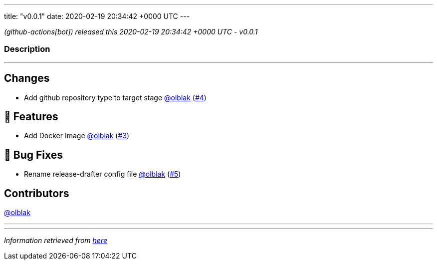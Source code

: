 ---
title: "v0.0.1"
date: 2020-02-19 20:34:42 +0000 UTC
---

// Disclaimer: this file is generated, do not edit it manually.


__ (github-actions[bot]) released this 2020-02-19 20:34:42 +0000 UTC - v0.0.1__


=== Description

---

++++

<h2>Changes</h2>
<ul>
<li>Add github repository type to target stage <a class="user-mention notranslate" data-hovercard-type="user" data-hovercard-url="/users/olblak/hovercard" data-octo-click="hovercard-link-click" data-octo-dimensions="link_type:self" href="https://github.com/olblak">@olblak</a> (<a class="issue-link js-issue-link" data-error-text="Failed to load title" data-id="566745151" data-permission-text="Title is private" data-url="https://github.com/updatecli/updatecli/issues/4" data-hovercard-type="pull_request" data-hovercard-url="/updatecli/updatecli/pull/4/hovercard" href="https://github.com/updatecli/updatecli/pull/4">#4</a>)</li>
</ul>
<h2>🚀 Features</h2>
<ul>
<li>Add Docker Image <a class="user-mention notranslate" data-hovercard-type="user" data-hovercard-url="/users/olblak/hovercard" data-octo-click="hovercard-link-click" data-octo-dimensions="link_type:self" href="https://github.com/olblak">@olblak</a> (<a class="issue-link js-issue-link" data-error-text="Failed to load title" data-id="565908757" data-permission-text="Title is private" data-url="https://github.com/updatecli/updatecli/issues/3" data-hovercard-type="pull_request" data-hovercard-url="/updatecli/updatecli/pull/3/hovercard" href="https://github.com/updatecli/updatecli/pull/3">#3</a>)</li>
</ul>
<h2>🐛 Bug Fixes</h2>
<ul>
<li>Rename release-drafter config file <a class="user-mention notranslate" data-hovercard-type="user" data-hovercard-url="/users/olblak/hovercard" data-octo-click="hovercard-link-click" data-octo-dimensions="link_type:self" href="https://github.com/olblak">@olblak</a> (<a class="issue-link js-issue-link" data-error-text="Failed to load title" data-id="567827171" data-permission-text="Title is private" data-url="https://github.com/updatecli/updatecli/issues/5" data-hovercard-type="pull_request" data-hovercard-url="/updatecli/updatecli/pull/5/hovercard" href="https://github.com/updatecli/updatecli/pull/5">#5</a>)</li>
</ul>
<h2>Contributors</h2>
<p><a class="user-mention notranslate" data-hovercard-type="user" data-hovercard-url="/users/olblak/hovercard" data-octo-click="hovercard-link-click" data-octo-dimensions="link_type:self" href="https://github.com/olblak">@olblak</a></p>

++++

---


---

__Information retrieved from link:https://github.com/updatecli/updatecli/releases/tag/v0.0.1[here]__

